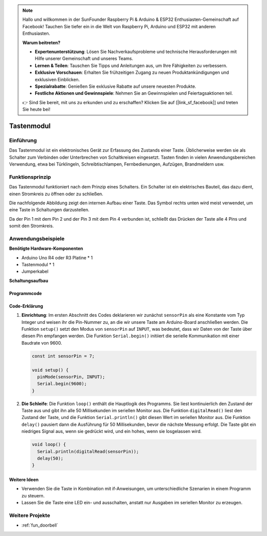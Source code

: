 .. note::

    Hallo und willkommen in der SunFounder Raspberry Pi & Arduino & ESP32 Enthusiasten-Gemeinschaft auf Facebook! Tauchen Sie tiefer ein in die Welt von Raspberry Pi, Arduino und ESP32 mit anderen Enthusiasten.

    **Warum beitreten?**

    - **Expertenunterstützung**: Lösen Sie Nachverkaufsprobleme und technische Herausforderungen mit Hilfe unserer Gemeinschaft und unseres Teams.
    - **Lernen & Teilen**: Tauschen Sie Tipps und Anleitungen aus, um Ihre Fähigkeiten zu verbessern.
    - **Exklusive Vorschauen**: Erhalten Sie frühzeitigen Zugang zu neuen Produktankündigungen und exklusiven Einblicken.
    - **Spezialrabatte**: Genießen Sie exklusive Rabatte auf unsere neuesten Produkte.
    - **Festliche Aktionen und Gewinnspiele**: Nehmen Sie an Gewinnspielen und Feiertagsaktionen teil.

    👉 Sind Sie bereit, mit uns zu erkunden und zu erschaffen? Klicken Sie auf [|link_sf_facebook|] und treten Sie heute bei!

.. _cpn_button:

Tastenmodul
==========================

.. image:: img/06_button.png
    :width: 350
    :align: center

.. _btn_intro:

Einführung
---------------------------
Das Tastenmodul ist ein elektronisches Gerät zur Erfassung des Zustands einer Taste. Üblicherweise werden sie als Schalter zum Verbinden oder Unterbrechen von Schaltkreisen eingesetzt. Tasten finden in vielen Anwendungsbereichen Verwendung, etwa bei Türklingeln, Schreibtischlampen, Fernbedienungen, Aufzügen, Brandmeldern usw.

Funktionsprinzip
---------------------------
Das Tastenmodul funktioniert nach dem Prinzip eines Schalters. Ein Schalter ist ein elektrisches Bauteil, das dazu dient, einen Stromkreis zu öffnen oder zu schließen.

Die nachfolgende Abbildung zeigt den internen Aufbau einer Taste. Das Symbol rechts unten wird meist verwendet, um eine Taste in Schaltungen darzustellen.

.. image:: img/06_button_2.png
    :width: 400
    :align: center

Da der Pin 1 mit dem Pin 2 und der Pin 3 mit dem Pin 4 verbunden ist, schließt das Drücken der Taste alle 4 Pins und somit den Stromkreis.

.. image:: img/06_button_3.png
    :width: 700
    :align: center

Anwendungsbeispiele
---------------------------

**Benötigte Hardware-Komponenten**

- Arduino Uno R4 oder R3 Platine * 1
- Tastenmodul * 1
- Jumperkabel

**Schaltungsaufbau**

.. image:: img/06_button_circuit.png
    :width: 400
    :align: center

.. raw:: html
    
    <br/><br/>   

Programmcode
^^^^^^^^^^^^^^^^^^^^

.. raw:: html
    
    <iframe src=https://create.arduino.cc/editor/sunfounder01/d6586fb8-fd37-46d2-ba1f-c94ef3582fe8/preview?embed style="height:510px;width:100%;margin:10px 0" frameborder=0></iframe>


.. raw:: html

   <video loop autoplay muted style = "max-width:100%">
      <source src="../_static/video/basic/06-component_button.mp4"  type="video/mp4">
      Ihr Browser unterstützt das Video-Tag nicht.
   </video>
   <br/><br/>  

Code-Erklärung
^^^^^^^^^^^^^^^^^^^^

1. **Einrichtung**: Im ersten Abschnitt des Codes deklarieren wir zunächst ``sensorPin`` als eine Konstante vom Typ Integer und weisen ihr die Pin-Nummer zu, an die wir unsere Taste am Arduino-Board anschließen werden. Die Funktion ``setup()`` setzt den Modus von ``sensorPin`` auf ``INPUT``, was bedeutet, dass wir Daten von der Taste über diesen Pin empfangen werden. Die Funktion ``Serial.begin()`` initiiert die serielle Kommunikation mit einer Baudrate von 9600.

   .. code-block:: arduino

      const int sensorPin = 7;

      void setup() {
        pinMode(sensorPin, INPUT);
        Serial.begin(9600);
      }

2. **Die Schleife**: Die Funktion ``loop()`` enthält die Hauptlogik des Programms. Sie liest kontinuierlich den Zustand der Taste aus und gibt ihn alle 50 Millisekunden im seriellen Monitor aus. Die Funktion ``digitalRead()`` liest den Zustand der Taste, und die Funktion ``Serial.println()`` gibt diesen Wert im seriellen Monitor aus. Die Funktion ``delay()`` pausiert dann die Ausführung für 50 Millisekunden, bevor die nächste Messung erfolgt. Die Taste gibt ein niedriges Signal aus, wenn sie gedrückt wird, und ein hohes, wenn sie losgelassen wird.

   .. code-block:: arduino
    
      void loop() {
        Serial.println(digitalRead(sensorPin));
        delay(50);
      }

Weitere Ideen
^^^^^^^^^^^^^^^^^^^^^^^^^^^^^^^^^^^^^^^^

- Verwenden Sie die Taste in Kombination mit if-Anweisungen, um unterschiedliche Szenarien in einem Programm zu steuern.
- Lassen Sie die Taste eine LED ein- und ausschalten, anstatt nur Ausgaben im seriellen Monitor zu erzeugen.

Weitere Projekte
---------------------------
* :ref:`fun_doorbell`
